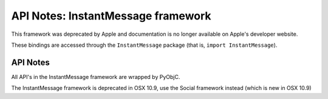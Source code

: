 API Notes: InstantMessage framework
===================================

This framework was deprecated by Apple and documentation is no longer
available on Apple's developer website.

These bindings are accessed through the ``InstantMessage`` package (that is, ``import InstantMessage``).


API Notes
---------

All API's in the InstantMessage framework are wrapped by PyObjC.

The InstantMessage framework is deprecated in OSX 10.9, use the
Social framework instead (which is new in OSX 10.9)
